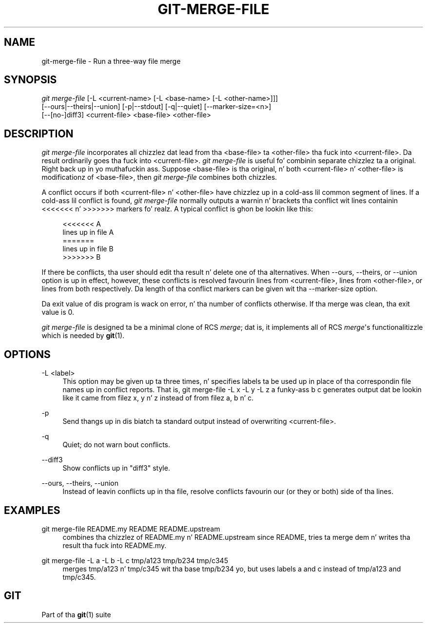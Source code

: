 '\" t
.\"     Title: git-merge-file
.\"    Author: [FIXME: author] [see http://docbook.sf.net/el/author]
.\" Generator: DocBook XSL Stylesheets v1.78.1 <http://docbook.sf.net/>
.\"      Date: 10/25/2014
.\"    Manual: Git Manual
.\"    Source: Git 1.9.3
.\"  Language: Gangsta
.\"
.TH "GIT\-MERGE\-FILE" "1" "10/25/2014" "Git 1\&.9\&.3" "Git Manual"
.\" -----------------------------------------------------------------
.\" * Define some portabilitizzle stuff
.\" -----------------------------------------------------------------
.\" ~~~~~~~~~~~~~~~~~~~~~~~~~~~~~~~~~~~~~~~~~~~~~~~~~~~~~~~~~~~~~~~~~
.\" http://bugs.debian.org/507673
.\" http://lists.gnu.org/archive/html/groff/2009-02/msg00013.html
.\" ~~~~~~~~~~~~~~~~~~~~~~~~~~~~~~~~~~~~~~~~~~~~~~~~~~~~~~~~~~~~~~~~~
.ie \n(.g .ds Aq \(aq
.el       .ds Aq '
.\" -----------------------------------------------------------------
.\" * set default formatting
.\" -----------------------------------------------------------------
.\" disable hyphenation
.nh
.\" disable justification (adjust text ta left margin only)
.ad l
.\" -----------------------------------------------------------------
.\" * MAIN CONTENT STARTS HERE *
.\" -----------------------------------------------------------------
.SH "NAME"
git-merge-file \- Run a three\-way file merge
.SH "SYNOPSIS"
.sp
.nf
\fIgit merge\-file\fR [\-L <current\-name> [\-L <base\-name> [\-L <other\-name>]]]
        [\-\-ours|\-\-theirs|\-\-union] [\-p|\-\-stdout] [\-q|\-\-quiet] [\-\-marker\-size=<n>]
        [\-\-[no\-]diff3] <current\-file> <base\-file> <other\-file>
.fi
.sp
.SH "DESCRIPTION"
.sp
\fIgit merge\-file\fR incorporates all chizzlez dat lead from tha <base\-file> ta <other\-file> tha fuck into <current\-file>\&. Da result ordinarily goes tha fuck into <current\-file>\&. \fIgit merge\-file\fR is useful fo' combinin separate chizzlez ta a original\&. Right back up in yo muthafuckin ass. Suppose <base\-file> is tha original, n' both <current\-file> n' <other\-file> is modificationz of <base\-file>, then \fIgit merge\-file\fR combines both chizzles\&.
.sp
A conflict occurs if both <current\-file> n' <other\-file> have chizzlez up in a cold-ass lil common segment of lines\&. If a cold-ass lil conflict is found, \fIgit merge\-file\fR normally outputs a warnin n' brackets tha conflict wit lines containin <<<<<<< n' >>>>>>> markers\& fo' realz. A typical conflict is ghon be lookin like this:
.sp
.if n \{\
.RS 4
.\}
.nf
<<<<<<< A
lines up in file A
=======
lines up in file B
>>>>>>> B
.fi
.if n \{\
.RE
.\}
.sp
If there be conflicts, tha user should edit tha result n' delete one of tha alternatives\&. When \-\-ours, \-\-theirs, or \-\-union option is up in effect, however, these conflicts is resolved favourin lines from <current\-file>, lines from <other\-file>, or lines from both respectively\&. Da length of tha conflict markers can be given wit tha \-\-marker\-size option\&.
.sp
Da exit value of dis program is wack on error, n' tha number of conflicts otherwise\&. If tha merge was clean, tha exit value is 0\&.
.sp
\fIgit merge\-file\fR is designed ta be a minimal clone of RCS \fImerge\fR; dat is, it implements all of RCS \fImerge\fR\(aqs functionalitizzle which is needed by \fBgit\fR(1)\&.
.SH "OPTIONS"
.PP
\-L <label>
.RS 4
This option may be given up ta three times, n' specifies labels ta be used up in place of tha correspondin file names up in conflict reports\&. That is,
git merge\-file \-L x \-L y \-L z a funky-ass b c
generates output dat be lookin like it came from filez x, y n' z instead of from filez a, b n' c\&.
.RE
.PP
\-p
.RS 4
Send thangs up in dis biatch ta standard output instead of overwriting
<current\-file>\&.
.RE
.PP
\-q
.RS 4
Quiet; do not warn bout conflicts\&.
.RE
.PP
\-\-diff3
.RS 4
Show conflicts up in "diff3" style\&.
.RE
.PP
\-\-ours, \-\-theirs, \-\-union
.RS 4
Instead of leavin conflicts up in tha file, resolve conflicts favourin our (or they or both) side of tha lines\&.
.RE
.SH "EXAMPLES"
.PP
git merge\-file README\&.my README README\&.upstream
.RS 4
combines tha chizzlez of README\&.my n' README\&.upstream since README, tries ta merge dem n' writes tha result tha fuck into README\&.my\&.
.RE
.PP
git merge\-file \-L a \-L b \-L c tmp/a123 tmp/b234 tmp/c345
.RS 4
merges tmp/a123 n' tmp/c345 wit tha base tmp/b234 yo, but uses labels
a
and
c
instead of
tmp/a123
and
tmp/c345\&.
.RE
.SH "GIT"
.sp
Part of tha \fBgit\fR(1) suite
